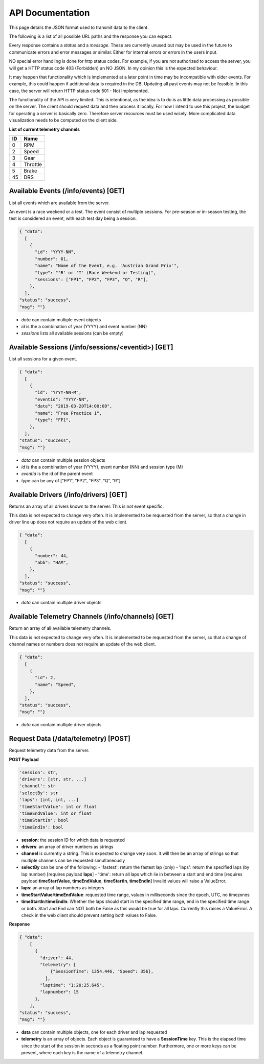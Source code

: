 =================
API Documentation
=================

This page details the JSON format used to transmit data to the client.

The following is a list of all possible URL paths and the response you can expect.

Every response contains a `status` and a `message`. These are currently unused but may be used
in the future to communicate errors and error messages or similar. Either for internal errors or
errors in the users input.

NO special error handling is done for http status codes. For example, if you are not authorized to access the server,
you will get a HTTP status code 403 (Forbidden) an NO JSON. In my opinion this is the expected behaviour.

It may happen that functionality which is implemented at a later point in time may be incompatible with older
events. For example, this could happen if additional data is required in the DB. Updating all past events may not be
feasible. In this case, the server will return HTTP status code 501 - Not Implemented.

The functionality of the API is very limited. This is intentional, as the idea is to do is as little data processing as
possible on the server. The client should request data and then process it locally.
For how I intend to use this project, the budget for operating a server is basically zero. Therefore server resources
must be used wisely. More complicated data visualization needs to be computed on the client side.

**List of current telemetry channels**

=== =======
ID  Name
=== =======
0   RPM
2   Speed
3   Gear
4   Throttle
5   Brake
45  DRS
=== =======



Available Events (/info/events) [GET]
=====================================
List all events which are available from the server.

An event is a race weekend or a test.
The event consist of multiple sessions.
For pre-season or in-season testing, the test is considered an event, with each test day
being a session.

.. code:: json

  { "data":
    [
      {
        "id": "YYYY-NN",
        "number": 01,
        "name": "Name of the Event, e.g. 'Austrian Grand Prix'",
        "type": "'R' or 'T' (Race Weekend or Testing)",
        "sessions": ["FP1", "FP2", "FP3", "Q", "R"],
      },
    ],
  "status": "success",
  "msg": ""}

- `data` can contain multiple event objects
- `id` is the a combination of year (YYYY) and event number (NN)
- `sessions` lists all available sessions (can be empty)


Available Sessions (/info/sessions/<eventid>) [GET]
===================================================
List all sessions for a given event.

.. code:: json

  { "data":
    [
      {
        "id": "YYYY-NN-M",
        "eventid": "YYYY-NN",
        "date": "2019-03-20T14:00:00",
        "name": "Free Practice 1",
        "type": "FP1",
      },
    ],
  "status": "success",
  "msg": ""}

- `data` can contain multiple session objects
- `id` is the a combination of year (YYYY), event number (NN) and session type (M)
- `eventid` is the id of the parent event
- `type` can be any of ["FP1", "FP2", "FP3", "Q", "R"]


Available Drivers (/info/drivers) [GET]
=======================================
Returns an array of all drivers known to the server. This is not event specific.

This data is not expected to change very often. It is implemented to be requested from the server, so that a change in
driver line up does not require an update of the web client.

.. code:: json

  { "data":
    [
      {
        "number": 44,
        "abb": "HAM",
      },
    ],
  "status": "success",
  "msg": ""}

- `data` can contain multiple driver objects


Available Telemetry Channels (/info/channels) [GET]
===================================================

Return an array of all available telemetry channels.

This data is not expected to change very often. It is implemented to be requested from the server, so that a change of
channel names or numbers does not require an update of the web client.

.. code:: json

  { "data":
    [
      {
        "id": 2,
        "name": "Speed",
      },
    ],
  "status": "success",
  "msg": ""}

- `data` can contain multiple driver objects


Request Data (/data/telemetry) [POST]
===================================================

Request telemetry data from the server.


**POST Payload**

.. code::

  'session': str,
  'drivers': [str, str, ...]
  'channel': str
  'selectBy': str
  'laps': [int, int, ...]
  'timeStartValue': int or float
  'timeEndValue': int or float
  'timeStartIn': bool
  'timeEndIn': bool

- **session**: the session ID for which data is requested
- **drivers**: an array of driver numbers as strings
- **channel** is currently a string. This is expected to change very soon. It will then be an array of strings so that
  multiple channels can be requested simultaneously
- **selectBy** can be one of the following:
  - 'fastest': return the fastest lap (only)
  - 'laps': return the specified laps (by lap number) [requires payload **laps**]
  - 'time': return all laps which lie in between a start and end time
  [requires payload **timeStartValue**, **timeEndValue**, **timeStartIn**, **timeEndIn**]
  Invalid values will raise a ValueError.
- **laps**: an array of lap numbers as integers
- **timeStartValue**/**timeEndValue**: requested time range, values in milliseconds since the epoch, UTC, no timezones
- **timeStartIn**/**timeEndIn**: Whether the laps should start in the specified time range, end in the specified time range
  or both. Start and End can NOT both be False as this would be true for all laps. Currently this raises a ValueError.
  A check in the web client should prevent setting both values to False.



**Response**

.. code:: json

  { "data":
      [
        {
          "driver": 44,
          "telemetry": [
              {"SessionTime": 1354.446, "Speed": 356},
            ],
          "laptime": "1:20:25.645",
          "lapnumber": 15
        },
      ],
  "status": "success",
  "msg": ""}

- **data** can contain multiple objects, one for each driver and lap requested
- **telemetry** is an array of objects. Each object is guaranteed to have a **SessionTime** key. This is the elapsed
  time since the start of the session in seconds as a floating point number.
  Furthermore, one or more keys can be present, where each key is the name of a telemetry channel.
